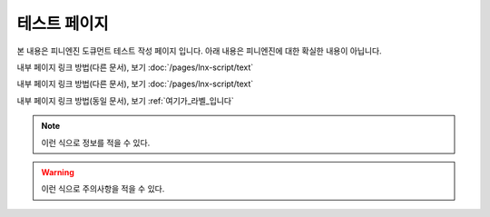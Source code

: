 .. PiniEngine documentation master file, created by
   sphinx-quickstart on Wed Dec 10 17:29:29 2014.
   You can adapt this file completely to your liking, but it should at least
   contain the root `toctree` directive.

테스트 페이지
======================================

본 내용은 피니엔진 도큐먼트 테스트 작성 페이지 입니다. 아래 내용은 피니엔진에 대한 확실한 내용이 아닙니다.

내부 페이지 링크 방법(다른 문서), 보기 :doc:`/pages/lnx-script/text`

내부 페이지 링크 방법(다른 문서), 보기 :doc:`/pages/lnx-script/text`

.. 내부 페이지 링크 방법(다른 문서), 보기 :doc:`lnx-script/text`

내부 페이지 링크 방법(동일 문서), 보기 :ref:`여기가_라벨_입니다`


.. 섹션 테스트
.. ======================================

.. \# with overline, for parts
.. #######################################

.. \* with overline, for chapters
.. ***************************************

.. \=, for sections
.. ======================================

.. for subsections
.. --------------------------------------

.. for subsubsections
.. ^^^^^^^^^^^^^^^^^^^^^^^^^^^^^^^^^^^^^^

.. for paragraphs
.. """"""""""""""""""""""""""""""""""""""

.. 여기가_라벨_입니다:

.. note::
    이런 식으로 정보를 적을 수 있다.

.. seealso::
    이런 식으로 추가 정보를 적을 수 있다.
   
   `PiniEngine 홈페이지로 가보세요~~ <http://nooslab.githun.io/PiniEngine>`_
    화이팅 하하하~!!

.. warning::
    이런 식으로 주의사항을 적을 수 있다.

.. versionadded:: 2.5
    특정 버전에 **어떤 기능**이 `` 추가 `` 됐다면 이런 식으로 표기할 수 있다.

.. versionchanged:: 1.2
    특정 버전에 **어떤 기능**이 `` 변경 `` 됐다면 이런 식으로 표기할 수 있다.

.. deprecated:: 6.6
    이제는 :func:`print` 을 대신 사용하세요.

.. hlist::
   :columns: 3

   * A list of
   * short items
   * that should be
   * displayed
   * horizontally